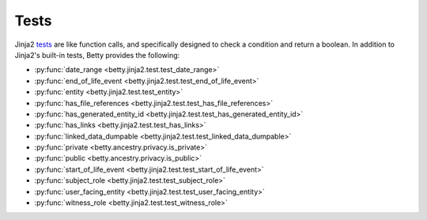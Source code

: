 Tests
=====

Jinja2 `tests <https://jinja.palletsprojects.com/en/3.1.x/templates/#tests>`_ are like function calls,
and specifically designed to check a condition and return a boolean.
In addition to Jinja2's built-in tests, Betty provides the following:

- :py:func:`date_range <betty.jinja2.test.test_date_range>`
- :py:func:`end_of_life_event <betty.jinja2.test.test_end_of_life_event>`
- :py:func:`entity <betty.jinja2.test.test_entity>`
- :py:func:`has_file_references <betty.jinja2.test.test_has_file_references>`
- :py:func:`has_generated_entity_id <betty.jinja2.test.test_has_generated_entity_id>`
- :py:func:`has_links <betty.jinja2.test.test_has_links>`
- :py:func:`linked_data_dumpable <betty.jinja2.test.test_linked_data_dumpable>`
- :py:func:`private <betty.ancestry.privacy.is_private>`
- :py:func:`public <betty.ancestry.privacy.is_public>`
- :py:func:`start_of_life_event <betty.jinja2.test.test_start_of_life_event>`
- :py:func:`subject_role <betty.jinja2.test.test_subject_role>`
- :py:func:`user_facing_entity <betty.jinja2.test.test_user_facing_entity>`
- :py:func:`witness_role <betty.jinja2.test.test_witness_role>`

